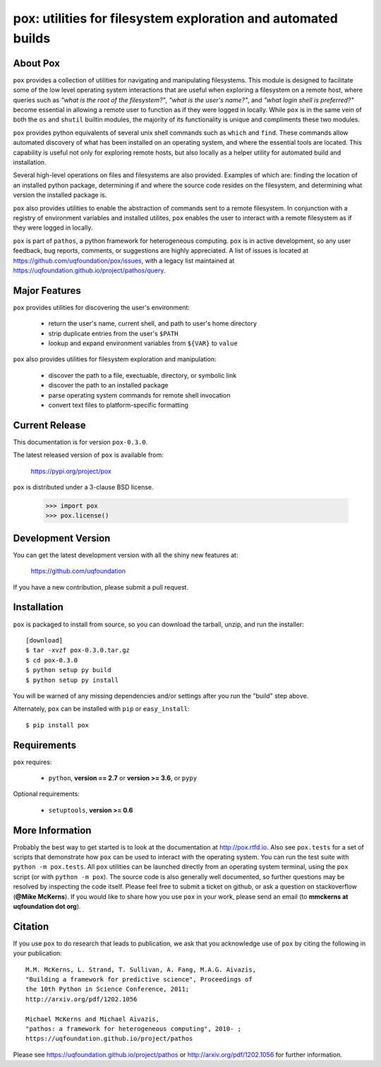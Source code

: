 --------------------------------------------------------------
pox: utilities for filesystem exploration and automated builds
--------------------------------------------------------------

About Pox
=========

``pox`` provides a collection of utilities for navigating and manipulating
filesystems. This module is designed to facilitate some of the low level
operating system interactions that are useful when exploring a filesystem
on a remote host, where queries such as *"what is the root of the filesystem?"*,
*"what is the user's name?"*, and *"what login shell is preferred?"* become
essential in allowing a remote user to function as if they were logged in
locally. While ``pox`` is in the same vein of both the ``os`` and ``shutil``
builtin modules, the majority of its functionality is unique and compliments
these two modules.

``pox`` provides python equivalents of several unix shell commands such as
``which`` and ``find``. These commands allow automated discovery of what has
been installed on an operating system, and where the essential tools are
located. This capability is useful not only for exploring remote hosts,
but also locally as a helper utility for automated build and installation.

Several high-level operations on files and filesystems are also provided.
Examples of which are: finding the location of an installed python package,
determining if and where the source code resides on the filesystem, and
determining what version the installed package is.

``pox`` also provides utilities to enable the abstraction of commands sent
to a remote filesystem.  In conjunction with a registry of environment
variables and installed utilites, ``pox`` enables the user to interact with
a remote filesystem as if they were logged in locally. 

``pox`` is part of ``pathos``, a python framework for heterogeneous computing.
``pox`` is in active development, so any user feedback, bug reports, comments,
or suggestions are highly appreciated.  A list of issues is located at https://github.com/uqfoundation/pox/issues, with a legacy list maintained at https://uqfoundation.github.io/project/pathos/query.


Major Features
==============

``pox`` provides utilities for discovering the user's environment:

    - return the user's name, current shell, and path to user's home directory
    - strip duplicate entries from the user's ``$PATH``
    - lookup and expand environment variables from ``${VAR}`` to ``value``

``pox`` also provides utilities for filesystem exploration and manipulation:

    - discover the path to a file, exectuable, directory, or symbolic link 
    - discover the path to an installed package
    - parse operating system commands for remote shell invocation
    - convert text files to platform-specific formatting


Current Release
===============

This documentation is for version ``pox-0.3.0``.

The latest released version of ``pox`` is available from:

    https://pypi.org/project/pox

``pox`` is distributed under a 3-clause BSD license.

    >>> import pox
    >>> pox.license()


Development Version
===================

You can get the latest development version with all the shiny new features at:

    https://github.com/uqfoundation

If you have a new contribution, please submit a pull request.


Installation
============

``pox`` is packaged to install from source, so you can
download the tarball, unzip, and run the installer::

    [download]
    $ tar -xvzf pox-0.3.0.tar.gz
    $ cd pox-0.3.0
    $ python setup py build
    $ python setup py install

You will be warned of any missing dependencies and/or settings
after you run the "build" step above. 

Alternately, ``pox`` can be installed with ``pip`` or ``easy_install``::

    $ pip install pox


Requirements
============

``pox`` requires:

    - ``python``, **version == 2.7** or **version >= 3.6**, or ``pypy``

Optional requirements:

    - ``setuptools``, **version >= 0.6**


More Information
================

Probably the best way to get started is to look at the documentation at
http://pox.rtfd.io. Also see ``pox.tests`` for a set of scripts that demonstrate
how ``pox`` can be used to interact with the operating system. You can run the
test suite with ``python -m pox.tests``.  All ``pox`` utilities
can be launched directly from an operating system terminal, using the ``pox``
script (or with ``python -m pox``).  The source code is also generally well
documented, so further questions may be resolved by inspecting the code
itself.  Please feel free to submit a ticket on github, or ask a
question on stackoverflow (**@Mike McKerns**).
If you would like to share how you use ``pox`` in your work, please send an
email (to **mmckerns at uqfoundation dot org**).


Citation
========

If you use ``pox`` to do research that leads to publication, we ask that you
acknowledge use of ``pox`` by citing the following in your publication::

    M.M. McKerns, L. Strand, T. Sullivan, A. Fang, M.A.G. Aivazis,
    "Building a framework for predictive science", Proceedings of
    the 10th Python in Science Conference, 2011;
    http://arxiv.org/pdf/1202.1056

    Michael McKerns and Michael Aivazis,
    "pathos: a framework for heterogeneous computing", 2010- ;
    https://uqfoundation.github.io/project/pathos

Please see https://uqfoundation.github.io/project/pathos or
http://arxiv.org/pdf/1202.1056 for further information.



